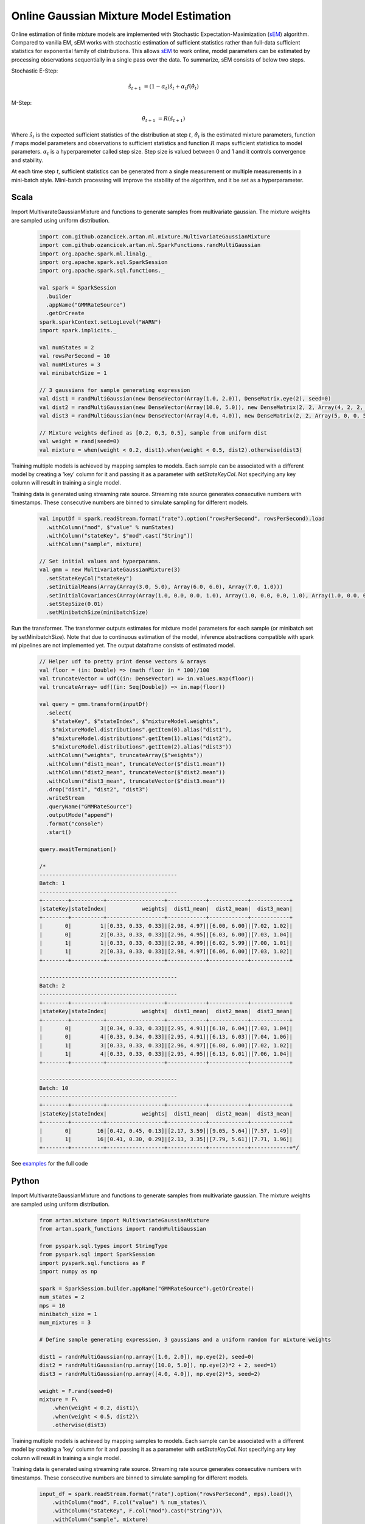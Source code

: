 Online Gaussian Mixture Model Estimation
========================================

Online estimation of finite mixture models are implemented with Stochastic Expectation-Maximization
(sEM_) algorithm. Compared to vanilla EM, sEM works with stochastic estimation of sufficient statistics rather than
full-data sufficient statistics for exponential family of distributions. This allows sEM_ to work online,
model parameters can be estimated by processing observations sequentially in a single pass over the data. To summarize,
sEM consists of below two steps.

Stochastic E-Step:

    .. math::
        \hat{s}_{t+1} &= (1 - \alpha_t)\hat{s}_t + \alpha_t f(\hat{\theta}_t)

M-Step:

    .. math::
        \hat{\theta}_{t+1} &= R(\hat{s}_{t+1})

Where :math:`\hat{s}_{t}` is the expected sufficient statistics of the distribution at step :math:`t`,
:math:`\hat{\theta}_t` is the estimated mixture parameters, function :math:`f` maps model parameters and
observations to sufficient statistics and function :math:`R` maps sufficient statistics to model parameters.
:math:`\alpha_t` is a hyperparemeter called step size. Step size is valued between 0 and 1 and it
controls convergence and stability.

At each time step `t`, sufficient statistics can be generated from a single measurement or multiple measurements
in a mini-batch style. Mini-batch processing will improve the stability of the algorithm, and it be set as
a hyperparameter.


Scala
-----

Import MultivarateGaussianMixture and functions to generate samples from multivariate gaussian. The mixture weights
are sampled using uniform distribution.

    .. code-block:: scala

        import com.github.ozancicek.artan.ml.mixture.MultivariateGaussianMixture
        import com.github.ozancicek.artan.ml.SparkFunctions.randMultiGaussian
        import org.apache.spark.ml.linalg._
        import org.apache.spark.sql.SparkSession
        import org.apache.spark.sql.functions._

        val spark = SparkSession
          .builder
          .appName("GMMRateSource")
          .getOrCreate
        spark.sparkContext.setLogLevel("WARN")
        import spark.implicits._

        val numStates = 2
        val rowsPerSecond = 10
        val numMixtures = 3
        val minibatchSize = 1

        // 3 gaussians for sample generating expression
        val dist1 = randMultiGaussian(new DenseVector(Array(1.0, 2.0)), DenseMatrix.eye(2), seed=0)
        val dist2 = randMultiGaussian(new DenseVector(Array(10.0, 5.0)), new DenseMatrix(2, 2, Array(4, 2, 2, 4)), seed=1)
        val dist3 = randMultiGaussian(new DenseVector(Array(4.0, 4.0)), new DenseMatrix(2, 2, Array(5, 0, 0, 5)), seed=2)

        // Mixture weights defined as [0.2, 0,3, 0.5], sample from uniform dist
        val weight = rand(seed=0)
        val mixture = when(weight < 0.2, dist1).when(weight < 0.5, dist2).otherwise(dist3)

Training multiple models is achieved by mapping samples to models. Each sample can be associated with a
different model by creating a 'key' column for it and passing it as a parameter with `setStateKeyCol`. Not specifying any
key column will result in training a single model.

Training data is generated using streaming rate source. Streaming rate source generates
consecutive numbers with timestamps. These consecutive numbers are binned to simulate sampling for different models.

    .. code-block:: scala

        val inputDf = spark.readStream.format("rate").option("rowsPerSecond", rowsPerSecond).load
          .withColumn("mod", $"value" % numStates)
          .withColumn("stateKey", $"mod".cast("String"))
          .withColumn("sample", mixture)

        // Set initial values and hyperparams.
        val gmm = new MultivariateGaussianMixture(3)
          .setStateKeyCol("stateKey")
          .setInitialMeans(Array(Array(3.0, 5.0), Array(6.0, 6.0), Array(7.0, 1.0)))
          .setInitialCovariances(Array(Array(1.0, 0.0, 0.0, 1.0), Array(1.0, 0.0, 0.0, 1.0), Array(1.0, 0.0, 0.0, 1.0)))
          .setStepSize(0.01)
          .setMinibatchSize(minibatchSize)

Run the transformer. The transformer outputs estimates for mixture model parameters for each sample (or minibatch set
by setMinibatchSize). Note that due to continuous estimation of the model, inference abstractions
compatible with spark ml pipelines are not implemented yet. The output dataframe consists of estimated model.


    .. code-block:: scala

        // Helper udf to pretty print dense vectors & arrays
        val floor = (in: Double) => (math floor in * 100)/100
        val truncateVector = udf((in: DenseVector) => in.values.map(floor))
        val truncateArray= udf((in: Seq[Double]) => in.map(floor))

        val query = gmm.transform(inputDf)
          .select(
            $"stateKey", $"stateIndex", $"mixtureModel.weights",
            $"mixtureModel.distributions".getItem(0).alias("dist1"),
            $"mixtureModel.distributions".getItem(1).alias("dist2"),
            $"mixtureModel.distributions".getItem(2).alias("dist3"))
          .withColumn("weights", truncateArray($"weights"))
          .withColumn("dist1_mean", truncateVector($"dist1.mean"))
          .withColumn("dist2_mean", truncateVector($"dist2.mean"))
          .withColumn("dist3_mean", truncateVector($"dist3.mean"))
          .drop("dist1", "dist2", "dist3")
          .writeStream
          .queryName("GMMRateSource")
          .outputMode("append")
          .format("console")
          .start()

        query.awaitTermination()

        /*
        -------------------------------------------
        Batch: 1
        -------------------------------------------
        +--------+----------+------------------+------------+------------+------------+
        |stateKey|stateIndex|           weights|  dist1_mean|  dist2_mean|  dist3_mean|
        +--------+----------+------------------+------------+------------+------------+
        |       0|         1|[0.33, 0.33, 0.33]|[2.98, 4.97]|[6.00, 6.00]|[7.02, 1.02]|
        |       0|         2|[0.33, 0.33, 0.33]|[2.96, 4.95]|[6.03, 6.00]|[7.03, 1.04]|
        |       1|         1|[0.33, 0.33, 0.33]|[2.98, 4.99]|[6.02, 5.99]|[7.00, 1.01]|
        |       1|         2|[0.33, 0.33, 0.33]|[2.98, 4.97]|[6.06, 6.00]|[7.03, 1.02]|
        +--------+----------+------------------+------------+------------+------------+

        -------------------------------------------
        Batch: 2
        -------------------------------------------
        +--------+----------+------------------+------------+------------+------------+
        |stateKey|stateIndex|           weights|  dist1_mean|  dist2_mean|  dist3_mean|
        +--------+----------+------------------+------------+------------+------------+
        |       0|         3|[0.34, 0.33, 0.33]|[2.95, 4.91]|[6.10, 6.04]|[7.03, 1.04]|
        |       0|         4|[0.33, 0.34, 0.33]|[2.95, 4.91]|[6.13, 6.03]|[7.04, 1.06]|
        |       1|         3|[0.33, 0.33, 0.33]|[2.96, 4.97]|[6.08, 6.00]|[7.02, 1.02]|
        |       1|         4|[0.33, 0.33, 0.33]|[2.95, 4.95]|[6.13, 6.01]|[7.06, 1.04]|
        +--------+----------+------------------+------------+------------+------------+

        -------------------------------------------
        Batch: 10
        -------------------------------------------
        +--------+----------+------------------+------------+------------+------------+
        |stateKey|stateIndex|           weights|  dist1_mean|  dist2_mean|  dist3_mean|
        +--------+----------+------------------+------------+------------+------------+
        |       0|        16|[0.42, 0.45, 0.13]|[2.17, 3.59]|[9.05, 5.64]|[7.57, 1.49]|
        |       1|        16|[0.41, 0.30, 0.29]|[2.13, 3.35]|[7.79, 5.61]|[7.71, 1.96]|
        +--------+----------+------------------+------------+------------+------------+*/

See `examples <https://github.com/ozancicek/artan/blob/master/examples/src/main/scala/com/github/ozancicek/artan/examples/streaming/GMMRateSource.scala>`_ for the full code


Python
------

Import MultivarateGaussianMixture and functions to generate samples from multivariate gaussian. The mixture weights
are sampled using uniform distribution.

    .. code-block:: python

        from artan.mixture import MultivariateGaussianMixture
        from artan.spark_functions import randnMultiGaussian

        from pyspark.sql.types import StringType
        from pyspark.sql import SparkSession
        import pyspark.sql.functions as F
        import numpy as np

        spark = SparkSession.builder.appName("GMMRateSource").getOrCreate()
        num_states = 2
        mps = 10
        minibatch_size = 1
        num_mixtures = 3

        # Define sample generating expression, 3 gaussians and a uniform random for mixture weights

        dist1 = randnMultiGaussian(np.array([1.0, 2.0]), np.eye(2), seed=0)
        dist2 = randnMultiGaussian(np.array([10.0, 5.0]), np.eye(2)*2 + 2, seed=1)
        dist3 = randnMultiGaussian(np.array([4.0, 4.0]), np.eye(2)*5, seed=2)

        weight = F.rand(seed=0)
        mixture = F\
            .when(weight < 0.2, dist1)\
            .when(weight < 0.5, dist2)\
            .otherwise(dist3)

Training multiple models is achieved by mapping samples to models. Each sample can be associated with a
different model by creating a 'key' column for it and passing it as a parameter with `setStateKeyCol`. Not specifying any
key column will result in training a single model.

Training data is generated using streaming rate source. Streaming rate source generates
consecutive numbers with timestamps. These consecutive numbers are binned to simulate sampling for different models.

    .. code-block:: python

        input_df = spark.readStream.format("rate").option("rowsPerSecond", mps).load()\
            .withColumn("mod", F.col("value") % num_states)\
            .withColumn("stateKey", F.col("mod").cast("String"))\
            .withColumn("sample", mixture)


        eye = [1.0, 0.0, 0.0, 1.0]
        gmm = MultivariateGaussianMixture(3)\
            .setStateKeyCol("stateKey")\
            .setInitialMeans([[3.0, 5.0], [6.0, 6.0], [7.0, 1.0]])\
            .setInitialCovariances([eye, eye, eye])\
            .setStepSize(0.01)\
            .setMinibatchSize(minibatch_size)

Run the transformer. The transformer outputs estimates for mixture model parameters for each sample (or minibatch set
by setMinibatchSize). Note that due to continuous estimation of the model, inference abstractions
compatible with spark ml pipelines are not implemented yet. The output dataframe consists of estimated model.

    .. code-block:: python

        truncate_weights = F.udf(lambda x: "[%.2f, %.2f, %.2f]" % (x[0], x[1], x[2]), StringType())

        truncate_mean = F.udf(lambda x: "[%.2f, %.2f]" % (x[0], x[1]), StringType())

        query = gmm.transform(input_df)\
            .select(
                "stateKey", "stateIndex", "mixtureModel.weights",
                F.col("mixtureModel.distributions").getItem(0).alias("dist1"),
                F.col("mixtureModel.distributions").getItem(1).alias("dist2"),
                F.col("mixtureModel.distributions").getItem(2).alias("dist3"))\
            .withColumn("weights", truncate_weights("weights"))\
            .withColumn("dist1_mean", truncate_mean("dist1.mean"))\
            .withColumn("dist2_mean", truncate_mean("dist2.mean"))\
            .withColumn("dist3_mean", truncate_mean("dist3.mean"))\
            .drop("dist1", "dist2", "dist3")\
            .writeStream\
            .queryName("GMMRateSource")\
            .outputMode("append")\
            .format("console")\
            .start()

        """
        -------------------------------------------
        Batch: 1
        -------------------------------------------
        +--------+----------+------------------+------------+------------+------------+
        |stateKey|stateIndex|           weights|  dist1_mean|  dist2_mean|  dist3_mean|
        +--------+----------+------------------+------------+------------+------------+
        |       0|         1|[0.33, 0.33, 0.33]|[2.98, 4.97]|[6.00, 6.00]|[7.02, 1.02]|
        |       0|         2|[0.33, 0.33, 0.33]|[2.96, 4.95]|[6.03, 6.00]|[7.03, 1.04]|
        |       1|         1|[0.33, 0.33, 0.33]|[2.98, 4.99]|[6.02, 5.99]|[7.00, 1.01]|
        |       1|         2|[0.33, 0.33, 0.33]|[2.98, 4.97]|[6.06, 6.00]|[7.03, 1.02]|
        +--------+----------+------------------+------------+------------+------------+

        -------------------------------------------
        Batch: 2
        -------------------------------------------
        +--------+----------+------------------+------------+------------+------------+
        |stateKey|stateIndex|           weights|  dist1_mean|  dist2_mean|  dist3_mean|
        +--------+----------+------------------+------------+------------+------------+
        |       0|         3|[0.34, 0.33, 0.33]|[2.95, 4.91]|[6.10, 6.04]|[7.03, 1.04]|
        |       0|         4|[0.33, 0.34, 0.33]|[2.95, 4.91]|[6.13, 6.03]|[7.04, 1.06]|
        |       1|         3|[0.33, 0.33, 0.33]|[2.96, 4.97]|[6.08, 6.00]|[7.02, 1.02]|
        |       1|         4|[0.33, 0.33, 0.33]|[2.95, 4.95]|[6.13, 6.01]|[7.06, 1.04]|
        +--------+----------+------------------+------------+------------+------------+

        -------------------------------------------
        Batch: 10
        -------------------------------------------
        +--------+----------+------------------+------------+------------+------------+
        |stateKey|stateIndex|           weights|  dist1_mean|  dist2_mean|  dist3_mean|
        +--------+----------+------------------+------------+------------+------------+
        |       0|        16|[0.42, 0.45, 0.13]|[2.17, 3.59]|[9.05, 5.64]|[7.57, 1.49]|
        |       1|        16|[0.41, 0.30, 0.29]|[2.13, 3.35]|[7.79, 5.61]|[7.71, 1.96]|
        +--------+----------+------------------+------------+------------+------------+

        """
        query.awaitTermination()

See `examples <https://github.com/ozancicek/artan/blob/master/examples/src/main/python/streaming/gmm_rate_source.py>`_ for the full code

.. [sEM] Olivier Cappé. Online Expectation-Maximisation. K. Mengersen and M. Titterington and C. P. Robert. Mixtures: Estimation and Applications, Wiley, pp.1-53, 2011. ffhal-00532968f
